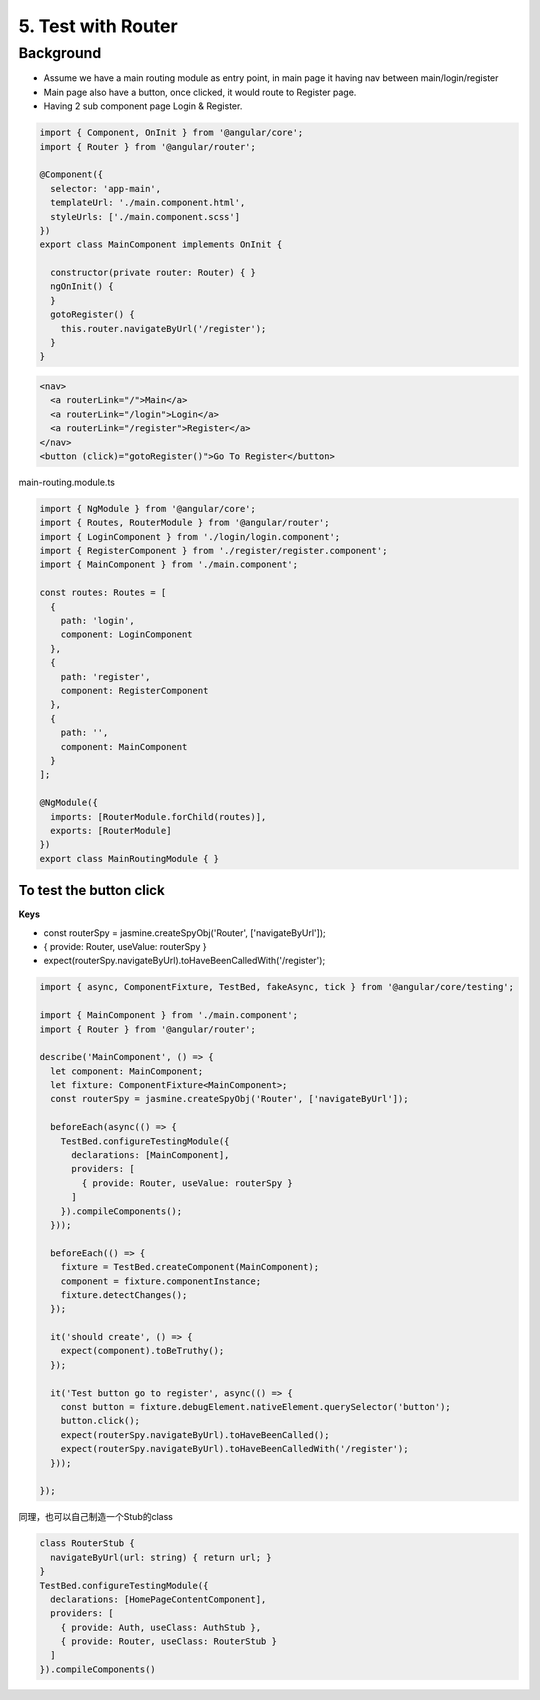 5. Test with Router
===========================

Background
---------------

* Assume we have a main routing module as entry point, in main page it having nav between main/login/register
* Main page also have a button, once clicked, it would route to Register page.
* Having 2 sub component page Login & Register.


.. code-block:: typescript
  
  import { Component, OnInit } from '@angular/core';
  import { Router } from '@angular/router';
  
  @Component({
    selector: 'app-main',
    templateUrl: './main.component.html',
    styleUrls: ['./main.component.scss']
  })
  export class MainComponent implements OnInit {
  
    constructor(private router: Router) { }
    ngOnInit() {
    }
    gotoRegister() {
      this.router.navigateByUrl('/register');
    }
  }

.. code-block:: html
  
  <nav>
    <a routerLink="/">Main</a>
    <a routerLink="/login">Login</a>
    <a routerLink="/register">Register</a>
  </nav>
  <button (click)="gotoRegister()">Go To Register</button>

main-routing.module.ts

.. code-block:: typescript
  
  import { NgModule } from '@angular/core';
  import { Routes, RouterModule } from '@angular/router';
  import { LoginComponent } from './login/login.component';
  import { RegisterComponent } from './register/register.component';
  import { MainComponent } from './main.component';

  const routes: Routes = [
    {
      path: 'login',
      component: LoginComponent
    },
    {
      path: 'register',
      component: RegisterComponent
    },
    {
      path: '',
      component: MainComponent
    }
  ];

  @NgModule({
    imports: [RouterModule.forChild(routes)],
    exports: [RouterModule]
  })
  export class MainRoutingModule { }


To test the button click
^^^^^^^^^^^^^^^^^^^^^^^^^^^^^^^^^^^^

**Keys**

* const routerSpy = jasmine.createSpyObj('Router', ['navigateByUrl']);
* { provide: Router, useValue: routerSpy }
* expect(routerSpy.navigateByUrl).toHaveBeenCalledWith('/register');

.. code-block:: typescript
  
  import { async, ComponentFixture, TestBed, fakeAsync, tick } from '@angular/core/testing';
  
  import { MainComponent } from './main.component';
  import { Router } from '@angular/router';
  
  describe('MainComponent', () => {
    let component: MainComponent;
    let fixture: ComponentFixture<MainComponent>;
    const routerSpy = jasmine.createSpyObj('Router', ['navigateByUrl']);
  
    beforeEach(async(() => {
      TestBed.configureTestingModule({
        declarations: [MainComponent],
        providers: [
          { provide: Router, useValue: routerSpy }
        ]
      }).compileComponents();
    }));
  
    beforeEach(() => {
      fixture = TestBed.createComponent(MainComponent);
      component = fixture.componentInstance;
      fixture.detectChanges();
    });
  
    it('should create', () => {
      expect(component).toBeTruthy();
    });
  
    it('Test button go to register', async(() => {
      const button = fixture.debugElement.nativeElement.querySelector('button');
      button.click();
      expect(routerSpy.navigateByUrl).toHaveBeenCalled();
      expect(routerSpy.navigateByUrl).toHaveBeenCalledWith('/register');
    }));
  
  });

同理，也可以自己制造一个Stub的class

.. code-block:: typescript
  
  class RouterStub {
    navigateByUrl(url: string) { return url; }
  }
  TestBed.configureTestingModule({
    declarations: [HomePageContentComponent],
    providers: [
      { provide: Auth, useClass: AuthStub },
      { provide: Router, useClass: RouterStub }
    ]
  }).compileComponents()



.. index:: Angular, Testing, Jasmine

